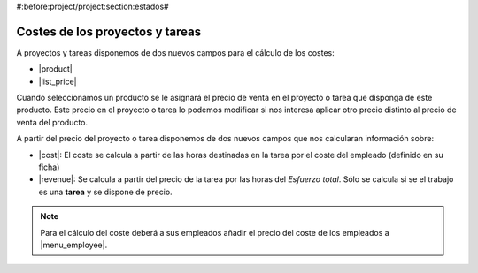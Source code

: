 #:before:project/project:section:estados#

Costes de los proyectos y tareas
================================

A proyectos y tareas disponemos de dos nuevos campos para el cálculo de los costes:

* |product|
* |list_price|

Cuando seleccionamos un producto se le asignará el precio de venta en el proyecto
o tarea que disponga de este producto. Este precio en el proyecto o tarea lo podemos
modificar si nos interesa aplicar otro precio distinto al precio de venta del producto.

A partir del precio del proyecto o tarea disponemos de dos nuevos campos que nos
calcularan información sobre:

* |cost|: El coste se calcula a partir de las horas destinadas en la tarea por
  el coste del empleado (definido en su ficha)
* |revenue|: Se calcula a partir del precio de la tarea por las horas del
  *Esfuerzo total*. Sólo se calcula si se el trabajo es una **tarea** y se dispone
  de precio.

.. note:: Para el cálculo del coste deberá a sus empleados añadir el precio del
          coste de los empleados a |menu_employee|.

.. |menu_employee| tryref:: company.menu_employee_form/complete_name
.. |product| field:: project.work/product
.. |list_price| field:: project.work/list_price
.. |cost| field:: project.work/cost
.. |revenue| field:: project.work/revenue

